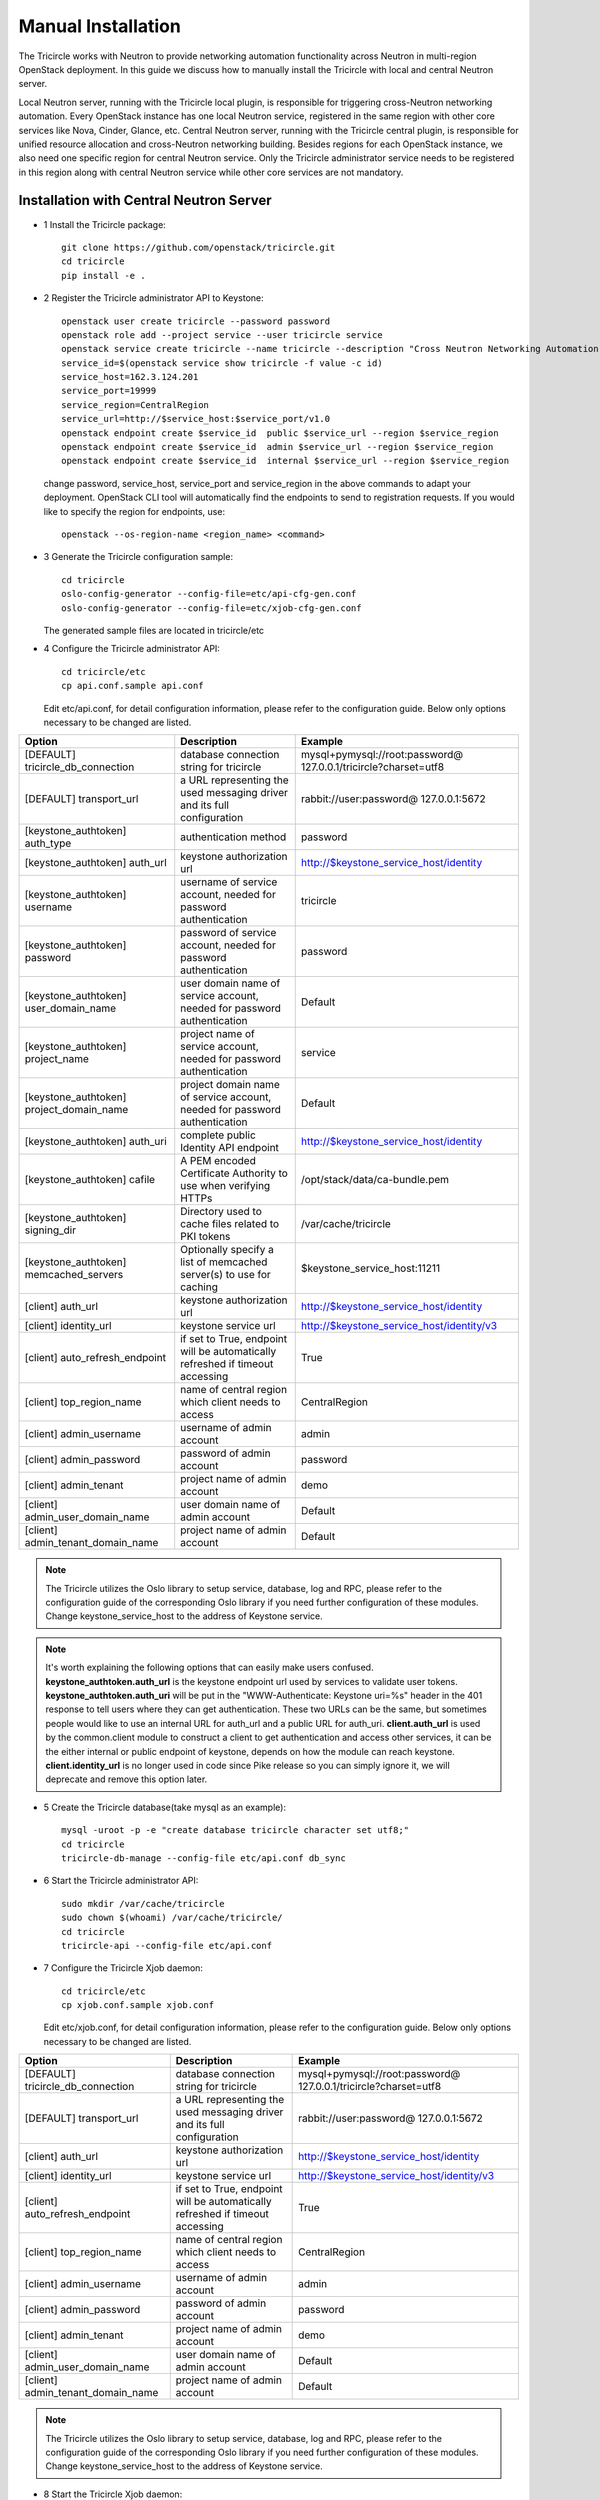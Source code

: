 ===================
Manual Installation
===================

The Tricircle works with Neutron to provide networking automation functionality
across Neutron in multi-region OpenStack deployment. In this guide we discuss
how to manually install the Tricircle with local and central Neutron server.

Local Neutron server, running with the Tricircle local plugin, is responsible
for triggering cross-Neutron networking automation. Every OpenStack instance
has one local Neutron service, registered in the same region with other core
services like Nova, Cinder, Glance, etc. Central Neutron server, running with
the Tricircle central plugin, is responsible for unified resource allocation
and cross-Neutron networking building. Besides regions for each OpenStack
instance, we also need one specific region for central Neutron service. Only
the Tricircle administrator service needs to be registered in this region along
with central Neutron service while other core services are not mandatory.

Installation with Central Neutron Server
^^^^^^^^^^^^^^^^^^^^^^^^^^^^^^^^^^^^^^^^

- 1 Install the Tricircle package::

    git clone https://github.com/openstack/tricircle.git
    cd tricircle
    pip install -e .

- 2 Register the Tricircle administrator API to Keystone::

    openstack user create tricircle --password password
    openstack role add --project service --user tricircle service
    openstack service create tricircle --name tricircle --description "Cross Neutron Networking Automation Service"
    service_id=$(openstack service show tricircle -f value -c id)
    service_host=162.3.124.201
    service_port=19999
    service_region=CentralRegion
    service_url=http://$service_host:$service_port/v1.0
    openstack endpoint create $service_id  public $service_url --region $service_region
    openstack endpoint create $service_id  admin $service_url --region $service_region
    openstack endpoint create $service_id  internal $service_url --region $service_region

  change password, service_host, service_port and service_region in the above
  commands to adapt your deployment. OpenStack CLI tool will automatically find
  the endpoints to send to registration requests. If you would like to specify
  the region for endpoints, use::

    openstack --os-region-name <region_name> <command>

- 3 Generate the Tricircle configuration sample::

    cd tricircle
    oslo-config-generator --config-file=etc/api-cfg-gen.conf
    oslo-config-generator --config-file=etc/xjob-cfg-gen.conf

  The generated sample files are located in tricircle/etc

- 4 Configure the Tricircle administrator API::

    cd tricircle/etc
    cp api.conf.sample api.conf

  Edit etc/api.conf, for detail configuration information, please refer to the
  configuration guide. Below only options necessary to be changed are listed.

.. csv-table::
   :header: "Option", "Description", "Example"

   [DEFAULT] tricircle_db_connection, "database connection string for tricircle", mysql+pymysql://root:password@ 127.0.0.1/tricircle?charset=utf8
   [DEFAULT] transport_url, "a URL representing the used messaging driver and its full configuration", rabbit://user:password@ 127.0.0.1:5672
   [keystone_authtoken] auth_type, "authentication method", password
   [keystone_authtoken] auth_url, "keystone authorization url", http://$keystone_service_host/identity
   [keystone_authtoken] username, "username of service account, needed for password authentication", tricircle
   [keystone_authtoken] password, "password of service account, needed for password authentication", password
   [keystone_authtoken] user_domain_name, "user domain name of service account, needed for password authentication", Default
   [keystone_authtoken] project_name, "project name of service account, needed for password authentication", service
   [keystone_authtoken] project_domain_name, "project domain name of service account, needed for password authentication", Default
   [keystone_authtoken] auth_uri, "complete public Identity API endpoint", http://$keystone_service_host/identity
   [keystone_authtoken] cafile, "A PEM encoded Certificate Authority to use when verifying HTTPs", /opt/stack/data/ca-bundle.pem
   [keystone_authtoken] signing_dir, "Directory used to cache files related to PKI tokens", /var/cache/tricircle
   [keystone_authtoken] memcached_servers, "Optionally specify a list of memcached server(s) to use for caching", $keystone_service_host:11211
   [client] auth_url, "keystone authorization url", http://$keystone_service_host/identity
   [client] identity_url, "keystone service url", http://$keystone_service_host/identity/v3
   [client] auto_refresh_endpoint, "if set to True, endpoint will be automatically refreshed if timeout accessing", True
   [client] top_region_name, "name of central region which client needs to access", CentralRegion
   [client] admin_username, "username of admin account", admin
   [client] admin_password, "password of admin account", password
   [client] admin_tenant, "project name of admin account", demo
   [client] admin_user_domain_name, "user domain name of admin account", Default
   [client] admin_tenant_domain_name, "project name of admin account", Default

.. note:: The Tricircle utilizes the Oslo library to setup service, database,
   log and RPC, please refer to the configuration guide of the corresponding
   Oslo library if you need further configuration of these modules. Change
   keystone_service_host to the address of Keystone service.

.. note:: It's worth explaining the following options that can easily make users confused. **keystone_authtoken.auth_url**
   is the keystone endpoint url used by services to validate user tokens. **keystone_authtoken.auth_uri** will be put in
   the "WWW-Authenticate: Keystone uri=%s" header in the 401 response to tell users where they can get authentication.
   These two URLs can be the same, but sometimes people would like to use an internal URL for auth_url and a public URL
   for auth_uri. **client.auth_url** is used by the common.client module to construct a client to get authentication and
   access other services, it can be the either internal or public endpoint of keystone, depends on how the module can
   reach keystone. **client.identity_url** is no longer used in code since Pike release so you can simply ignore it, we
   will deprecate and remove this option later.

- 5 Create the Tricircle database(take mysql as an example)::

    mysql -uroot -p -e "create database tricircle character set utf8;"
    cd tricircle
    tricircle-db-manage --config-file etc/api.conf db_sync

- 6 Start the Tricircle administrator API::

    sudo mkdir /var/cache/tricircle
    sudo chown $(whoami) /var/cache/tricircle/
    cd tricircle
    tricircle-api --config-file etc/api.conf

- 7 Configure the Tricircle Xjob daemon::

    cd tricircle/etc
    cp xjob.conf.sample xjob.conf

  Edit etc/xjob.conf, for detail configuration information, please refer to the
  configuration guide. Below only options necessary to be changed are listed.

.. csv-table::
   :header: "Option", "Description", "Example"

   [DEFAULT] tricircle_db_connection, "database connection string for tricircle", mysql+pymysql://root:password@ 127.0.0.1/tricircle?charset=utf8
   [DEFAULT] transport_url, "a URL representing the used messaging driver and its full configuration", rabbit://user:password@ 127.0.0.1:5672
   [client] auth_url, "keystone authorization url", http://$keystone_service_host/identity
   [client] identity_url, "keystone service url", http://$keystone_service_host/identity/v3
   [client] auto_refresh_endpoint, "if set to True, endpoint will be automatically refreshed if timeout accessing", True
   [client] top_region_name, "name of central region which client needs to access", CentralRegion
   [client] admin_username, "username of admin account", admin
   [client] admin_password, "password of admin account", password
   [client] admin_tenant, "project name of admin account", demo
   [client] admin_user_domain_name, "user domain name of admin account", Default
   [client] admin_tenant_domain_name, "project name of admin account", Default

.. note:: The Tricircle utilizes the Oslo library to setup service, database,
   log and RPC, please refer to the configuration guide of the corresponding
   Oslo library if you need further configuration of these modules. Change
   keystone_service_host to the address of Keystone service.

- 8 Start the Tricircle Xjob daemon::

    cd tricircle
    tricircle-xjob --config-file etc/xjob.conf

- 9 Setup central Neutron server

  In this guide we assume readers are familiar with how to install Neutron
  server, so we just briefly discuss the steps and extra configuration needed
  by central Neutron server. For detail information about the configuration
  options in "client" and "tricircle" groups, please refer to the configuration
  guide. Neutron server can be installed alone, or you can install a full
  OpenStack instance then remove or stop other services.

  - install Neutron package

  - configure central Neutron server

    edit neutron.conf

  .. csv-table::
     :header: "Option", "Description", "Example"

     [database] connection, "database connection string for central Neutron server", mysql+pymysql://root:password@ 127.0.0.1/neutron?charset=utf8
     [DEFAULT] bind_port, "Port central Neutron server binds to", change to a different value rather than 9696 if you run central and local Neutron server in the same host
     [DEFAULT] core_plugin, "core plugin central Neutron server uses", tricircle.network.central_plugin. TricirclePlugin
     [DEFAULT] service_plugins, "service plugin central Neutron server uses", "(leave empty)"
     [DEFAULT] tricircle_db_connection, "database connection string for tricircle", mysql+pymysql://root:password@ 127.0.0.1/tricircle?charset=utf8
     [client] auth_url, "keystone authorization url", http://$keystone_service_host/identity
     [client] identity_url, "keystone service url", http://$keystone_service_host/identity/v3
     [client] auto_refresh_endpoint, "if set to True, endpoint will be automatically refreshed if timeout accessing", True
     [client] top_region_name, "name of central region which client needs to access", CentralRegion
     [client] admin_username, "username of admin account", admin
     [client] admin_password, "password of admin account", password
     [client] admin_tenant, "project name of admin account", demo
     [client] admin_user_domain_name, "user domain name of admin account", Default
     [client] admin_tenant_domain_name, "project name of admin account", Default
     [tricircle] type_drivers, "list of network type driver entry points to be loaded", "vxlan,vlan,flat,local"
     [tricircle] tenant_network_types, "ordered list of network_types to allocate as tenant networks", "vxlan,vlan,flat,local"
     [tricircle] network_vlan_ranges, "physical network names and VLAN tags range usable of VLAN provider", "bridge:2001:3000"
     [tricircle] vni_ranges, "VxLAN VNI range", "1001:2000"
     [tricircle] flat_networks, "physical network names with which flat networks can be created", bridge
     [tricircle] bridge_network_type, "l3 bridge network type which is enabled in tenant_network_types and is not local type", vxlan
     [tricircle] default_region_for_external_network, "Default Region where the external network belongs to", RegionOne
     [tricircle] enable_api_gateway, "whether the API gateway is enabled", False

  .. note:: Change keystone_service_host to the address of Keystone service.

  - create database for central Neutron server

  - register central Neutron server endpoint in Keystone, central Neutron
    should be registered in the same region with the Tricircle

  - start central Neutron server

Installation with Local Neutron Server
^^^^^^^^^^^^^^^^^^^^^^^^^^^^^^^^^^^^^^

- 1 Install the Tricircle package::

    git clone https://github.com/openstack/tricircle.git
    cd tricircle
    pip install -e .

- 2 Setup local Neutron server

  In this guide we assume readers have already installed a complete OpenStack
  instance running services like Nova, Cinder, Neutron, etc, so we just discuss
  how to configure Neutron server to work with the Tricircle. For detail
  information about the configuration options in "client" and "tricircle"
  groups, please refer to the configuration guide. After the change, you just
  restart the Neutron server.

  edit neutron.conf.

  .. note::

    Pay attention to the service_plugins configuration item, make sure
    the plugin which is configured can support the association of floating IP
    to a port whose network is not directly attached to the router. To support
    it, TricircleL3Plugin is inherited from Neutron original L3RouterPlugin
    and overrides the original "get_router_for_floatingip" implementation.
    In order to configure local Neutron to use original L3RouterPlugin, you
    will need to patch the function "get_router_for_floatingip" in the same
    way that has been done for TricircleL3Plugin.

    It's not necessary to configure the service plugins if cross Neutron L2
    networking is the only need in the deployment.

  .. csv-table::
     :header: "Option", "Description", "Example"

     [DEFAULT] core_plugin, "core plugin local Neutron server uses", tricircle.network.local_plugin. TricirclePlugin
     [DEFAULT] service_plugins, "service plugins local Neutron server uses", tricircle.network.local_l3_plugin. TricircleL3Plugin
     [client] auth_url, "keystone authorization url", http://$keystone_service_host/identity
     [client] identity_url, "keystone service url", http://$keystone_service_host/identity/v3
     [client] auto_refresh_endpoint, "if set to True, endpoint will be automatically refreshed if timeout accessing", True
     [client] top_region_name, "name of central region which client needs to access", CentralRegion
     [client] admin_username, "username of admin account", admin
     [client] admin_password, "password of admin account", password
     [client] admin_tenant, "project name of admin account", demo
     [client] admin_user_domain_name, "user domain name of admin account", Default
     [client] admin_tenant_domain_name, "project name of admin account", Default
     [tricircle] real_core_plugin, "the core plugin the Tricircle local plugin invokes", neutron.plugins.ml2.plugin. Ml2Plugin
     [tricircle] central_neutron_url, "central Neutron server url", http://$neutron_service_host :9696

  .. note:: Change keystone_service_host to the address of Keystone service,
     and neutron_service_host to the address of central Neutron service.

  edit ml2_conf.ini

  .. list-table::
     :header-rows: 1

     * - Option
       - Description
       - Example
     * - [ml2] mechanism_drivers
       - add l2population if vxlan network is used
       - openvswitch,l2population
     * - [agent] l2_population
       - set to True if vxlan network is used
       - True
     * - [agent] tunnel_types
       - set to vxlan if vxlan network is used
       - vxlan
     * - [ml2_type_vlan] network_vlan_ranges
       - for a specific physical network, the vlan range should be the same with
         tricircle.network_vlan_ranges option for central Neutron, configure this
         option if vlan network is used
       - bridge:2001:3000
     * - [ml2_type_vxlan] vni_ranges
       - should be the same with tricircle.vni_ranges option for central Neutron,
         configure this option if vxlan network is used
       - 1001:2000
     * - [ml2_type_flat] flat_networks
       - should be part of the tricircle.network_vlan_ranges option for central
         Neutron, configure this option if flat network is used
       - bridge
     * - [ovs] bridge_mappings
       - map the physical network to an ovs bridge
       - bridge:br-bridge

  .. note:: In tricircle.network_vlan_ranges option for central Neutron, all
     the available physical networks in all pods and their vlan ranges should
     be configured without duplication. It's possible that one local Neutron
     doesn't contain some of the physical networks configured in
     tricircle.network_vlan_ranges, in this case, users need to specify
     availability zone hints when creating network or booting instances in the
     correct pod, to ensure that the required physical network is available in
     the target pod.

